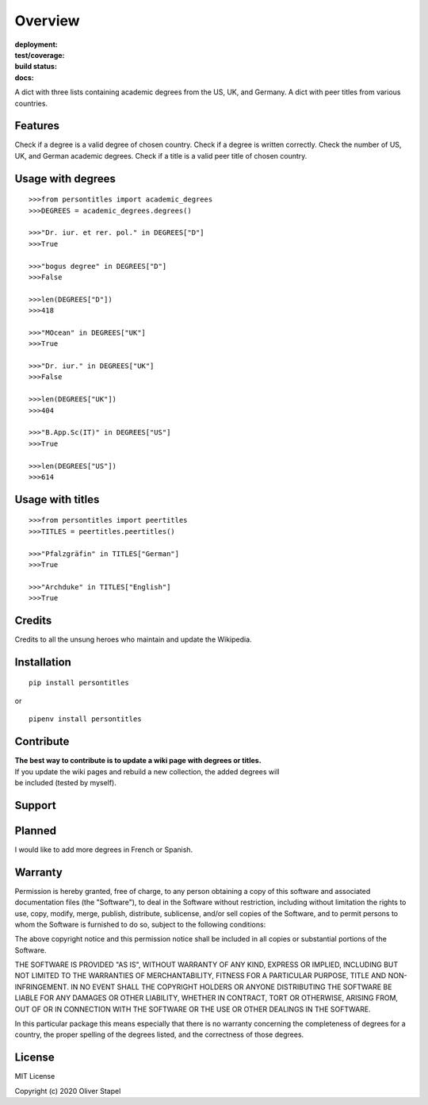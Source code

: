 Overview
========

:deployment:
    .. image:: https://img.shields.io/pypi/v/persontitles
        :alt: PyPI

    .. image:: https://img.shields.io/pypi/pyversions/persontitles
        :alt: PyPI - Python Version

:test/coverage:
    .. image:: https://app.codacy.com/project/badge/Grade/4bb124e2a8334d608c6a4d1cf1d1e543
        :target: https://www.codacy.com/gh/0LL13/persontitles/dashboard?utm_source=github.com&amp;utm_medium=referral&amp;utm_content=0LL13/persontitles&amp;utm_campaign=Badge_Grade

    .. image:: https://codecov.io/gh/0LL13/persontitles/branch/main/graph/badge.svg?token=G7O54JQHFE
        :target: https://codecov.io/gh/0LL13/persontitles

:build status:
    .. image:: https://img.shields.io/travis/0LL13/persontitles
        :alt: Travis (.org)

:docs:
    .. image:: https://img.shields.io/github/license/0LL13/persontitles
        :target: https://opensource.org/licenses/MIT


A dict with three lists containing academic degrees from the US, UK, and Germany.
A dict with peer titles from various countries.

Features
--------

Check if a degree is a valid degree of chosen country.
Check if a degree is written correctly.
Check the number of US, UK, and German academic degrees.
Check if a title is a valid peer title of chosen country.

Usage with degrees
------------------
::

    >>>from persontitles import academic_degrees
    >>>DEGREES = academic_degrees.degrees()

    >>>"Dr. iur. et rer. pol." in DEGREES["D"]
    >>>True

    >>>"bogus degree" in DEGREES["D"]
    >>>False

    >>>len(DEGREES["D"])
    >>>418

    >>>"MOcean" in DEGREES["UK"]
    >>>True

    >>>"Dr. iur." in DEGREES["UK"]
    >>>False

    >>>len(DEGREES["UK"])
    >>>404

    >>>"B.App.Sc(IT)" in DEGREES["US"]
    >>>True

    >>>len(DEGREES["US"])
    >>>614

Usage with titles
-----------------
::

    >>>from persontitles import peertitles
    >>>TITLES = peertitles.peertitles()

    >>>"Pfalzgräfin" in TITLES["German"]
    >>>True

    >>>"Archduke" in TITLES["English"]
    >>>True


Credits
-------

Credits to all the unsung heroes who maintain and update the Wikipedia.

Installation
------------
::

    pip install persontitles

or

::

    pipenv install persontitles

Contribute
----------

| **The best way to contribute is to update a wiki page with degrees or titles.**
| If you update the wiki pages and rebuild a new collection, the added degrees will
| be included (tested by myself).

Support
-------


Planned
-------

I would like to add more degrees in French or Spanish.


Warranty
--------

Permission is hereby granted, free of charge, to any person obtaining a copy
of this software and associated documentation files (the "Software"), to deal
in the Software without restriction, including without limitation the rights
to use, copy, modify, merge, publish, distribute, sublicense, and/or sell
copies of the Software, and to permit persons to whom the Software is
furnished to do so, subject to the following conditions:

The above copyright notice and this permission notice shall be included in all
copies or substantial portions of the Software.

THE SOFTWARE IS PROVIDED "AS IS", WITHOUT WARRANTY OF ANY KIND, EXPRESS OR
IMPLIED, INCLUDING BUT NOT LIMITED TO THE WARRANTIES OF MERCHANTABILITY,
FITNESS FOR A PARTICULAR PURPOSE, TITLE AND NON-INFRINGEMENT. IN NO EVENT SHALL
THE COPYRIGHT HOLDERS OR ANYONE DISTRIBUTING THE SOFTWARE BE LIABLE FOR ANY
DAMAGES OR OTHER LIABILITY, WHETHER IN CONTRACT, TORT OR OTHERWISE, ARISING
FROM, OUT OF OR IN CONNECTION WITH THE SOFTWARE OR THE USE OR OTHER DEALINGS
IN THE SOFTWARE.

In this particular package this means especially that there is no warranty
concerning the completeness of degrees for a country, the proper spelling of
the degrees listed, and the correctness of those degrees.

License
-------

MIT License

Copyright (c) 2020 Oliver Stapel

